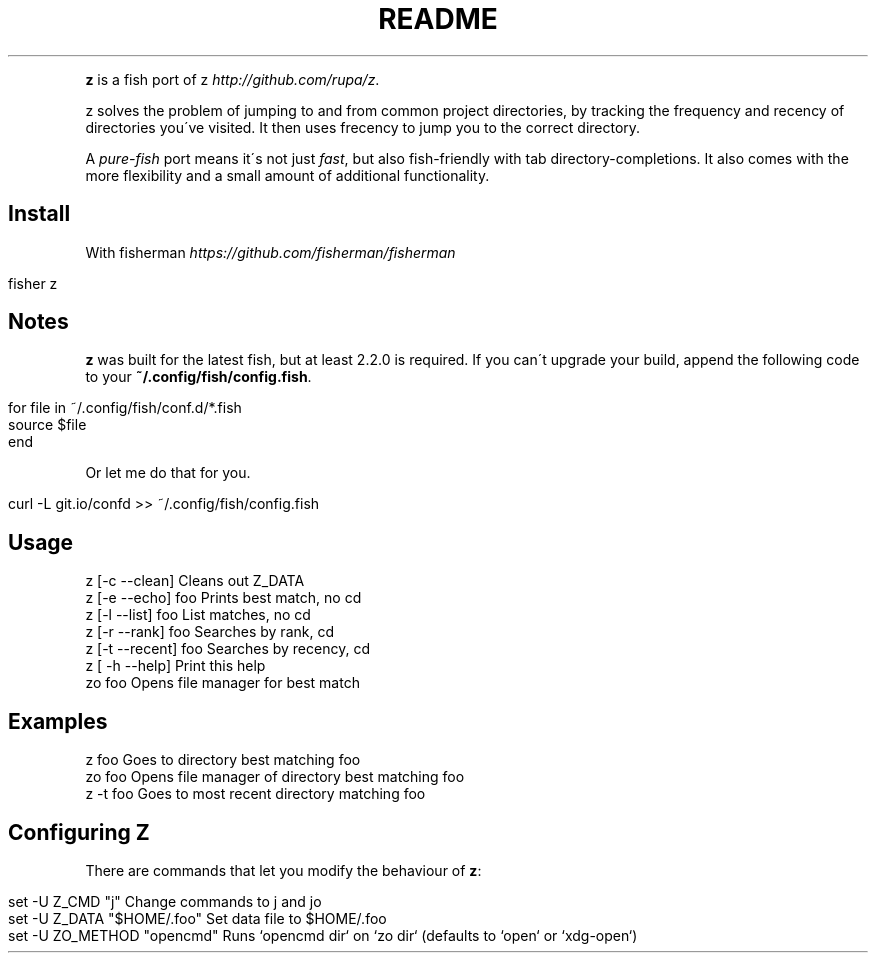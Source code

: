 .\" generated with Ronn/v0.7.3
.\" http://github.com/rtomayko/ronn/tree/0.7.3
.
.TH "README" "" "April 2016" "" ""
.
.P
\fBz\fR is a fish port of z \fIhttp://github\.com/rupa/z\fR\.
.
.P
z solves the problem of jumping to and from common project directories, by tracking the frequency and recency of directories you\'ve visited\. It then uses frecency to jump you to the correct directory\.
.
.P
A \fIpure\-fish\fR port means it\'s not just \fIfast\fR, but also fish\-friendly with tab directory\-completions\. It also comes with the more flexibility and a small amount of additional functionality\.
.
.SH "Install"
With fisherman \fIhttps://github\.com/fisherman/fisherman\fR
.
.IP "" 4
.
.nf

fisher z
.
.fi
.
.IP "" 0
.
.SH "Notes"
\fBz\fR was built for the latest fish, but at least 2\.2\.0 is required\. If you can\'t upgrade your build, append the following code to your \fB~/\.config/fish/config\.fish\fR\.
.
.IP "" 4
.
.nf

for file in ~/\.config/fish/conf\.d/*\.fish
    source $file
end
.
.fi
.
.IP "" 0
.
.P
Or let me do that for you\.
.
.IP "" 4
.
.nf

curl \-L git\.io/confd >> ~/\.config/fish/config\.fish
.
.fi
.
.IP "" 0
.
.SH "Usage"
.
.nf

z [\-c \-\-clean]       Cleans out Z_DATA
z [\-e \-\-echo] foo    Prints best match, no cd
z [\-l \-\-list] foo    List matches, no cd
z [\-r \-\-rank] foo    Searches by rank, cd
z [\-t \-\-recent] foo  Searches by recency, cd
z [ \-h \-\-help]       Print this help
zo foo               Opens file manager for best match
.
.fi
.
.SH "Examples"
.
.nf

z foo             Goes to directory best matching foo
zo foo            Opens file manager of directory best matching foo
z \-t foo          Goes to most recent directory matching foo
.
.fi
.
.SH "Configuring Z"
There are commands that let you modify the behaviour of \fBz\fR:
.
.IP "" 4
.
.nf

set \-U Z_CMD "j"               Change commands to j and jo
set \-U Z_DATA "$HOME/\.foo"     Set data file to $HOME/\.foo
set \-U ZO_METHOD "opencmd"     Runs `opencmd dir` on `zo dir` (defaults to `open` or `xdg\-open`)
.
.fi
.
.IP "" 0

